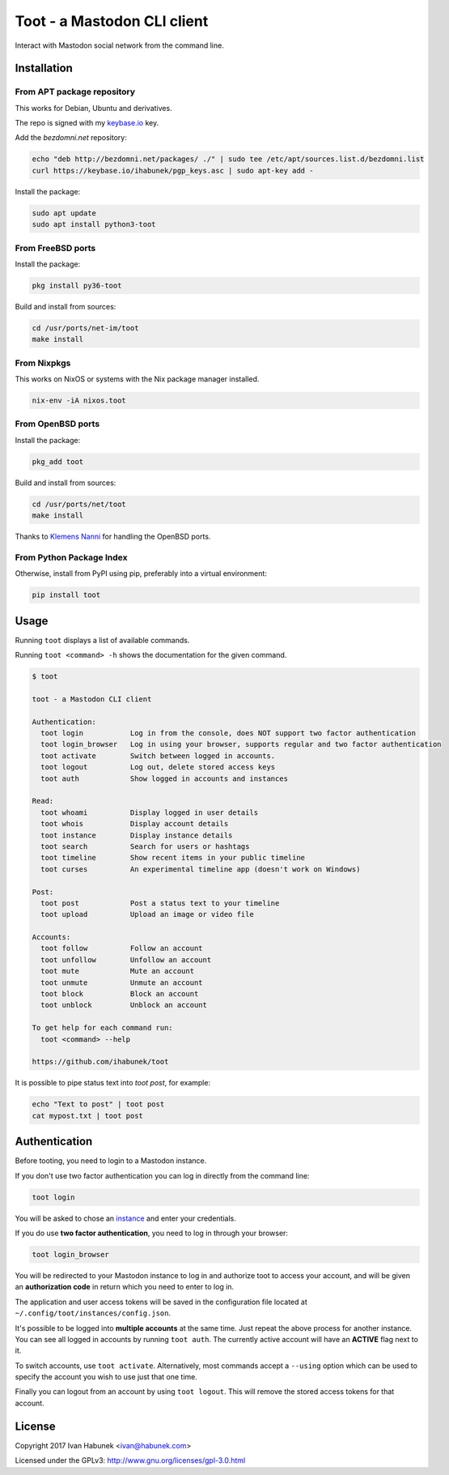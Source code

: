 ============================
Toot - a Mastodon CLI client
============================

Interact with Mastodon social network from the command line.

.. image:: https://img.shields.io/travis/ihabunek/toot.svg?maxAge=3600&style=flat-square
   :target: https://travis-ci.org/ihabunek/toot
.. image:: https://img.shields.io/badge/author-%40ihabunek-blue.svg?maxAge=3600&style=flat-square
   :target: https://mastodon.social/@ihabunek
.. image:: https://img.shields.io/github/license/ihabunek/toot.svg?maxAge=3600&style=flat-square
   :target: https://opensource.org/licenses/MIT
.. image:: https://img.shields.io/pypi/v/toot.svg?maxAge=3600&style=flat-square
   :target: https://pypi.python.org/pypi/toot


Installation
------------

From APT package repository
~~~~~~~~~~~~~~~~~~~~~~~~~~~

This works for Debian, Ubuntu and derivatives.

The repo is signed with my `keybase.io <https://keybase.io/ihabunek>`_ key.

Add the `bezdomni.net` repository:

.. code-block::

    echo "deb http://bezdomni.net/packages/ ./" | sudo tee /etc/apt/sources.list.d/bezdomni.list
    curl https://keybase.io/ihabunek/pgp_keys.asc | sudo apt-key add -

Install the package:

.. code-block::

    sudo apt update
    sudo apt install python3-toot

From FreeBSD ports
~~~~~~~~~~~~~~~~~~

Install the package:

.. code-block::

    pkg install py36-toot

Build and install from sources:

.. code-block::

    cd /usr/ports/net-im/toot
    make install


From Nixpkgs
~~~~~~~~~~~~

This works on NixOS or systems with the Nix package manager installed.

.. code-block::

    nix-env -iA nixos.toot


From OpenBSD ports
~~~~~~~~~~~~~~~~~~

Install the package:

.. code-block::

    pkg_add toot

Build and install from sources:

.. code-block::

    cd /usr/ports/net/toot
    make install

Thanks to `Klemens Nanni <mailto:kl3@posteo.org>`_ for handling the OpenBSD ports.

From Python Package Index
~~~~~~~~~~~~~~~~~~~~~~~~~

Otherwise, install from PyPI using pip, preferably into a virtual environment:

.. code-block::

    pip install toot

Usage
-----

Running ``toot`` displays a list of available commands.

Running ``toot <command> -h`` shows the documentation for the given command.

.. code-block::

    $ toot

    toot - a Mastodon CLI client

    Authentication:
      toot login           Log in from the console, does NOT support two factor authentication
      toot login_browser   Log in using your browser, supports regular and two factor authentication
      toot activate        Switch between logged in accounts.
      toot logout          Log out, delete stored access keys
      toot auth            Show logged in accounts and instances

    Read:
      toot whoami          Display logged in user details
      toot whois           Display account details
      toot instance        Display instance details
      toot search          Search for users or hashtags
      toot timeline        Show recent items in your public timeline
      toot curses          An experimental timeline app (doesn't work on Windows)

    Post:
      toot post            Post a status text to your timeline
      toot upload          Upload an image or video file

    Accounts:
      toot follow          Follow an account
      toot unfollow        Unfollow an account
      toot mute            Mute an account
      toot unmute          Unmute an account
      toot block           Block an account
      toot unblock         Unblock an account

    To get help for each command run:
      toot <command> --help

    https://github.com/ihabunek/toot

It is possible to pipe status text into `toot post`, for example:

.. code-block::

    echo "Text to post" | toot post
    cat mypost.txt | toot post


Authentication
--------------

Before tooting, you need to login to a Mastodon instance.

If you don't use two factor authentication you can log in directly from the command line:

.. code-block::

    toot login

You will be asked to chose an instance_ and enter your credentials.

If you do use **two factor authentication**, you need to log in through your browser:

.. code-block::

    toot login_browser

You will be redirected to your Mastodon instance to log in and authorize toot to access your account, and will be given an **authorization code** in return which you need to enter to log in.

.. _instance: https://github.com/tootsuite/documentation/blob/master/Using-Mastodon/List-of-Mastodon-instances.md

The application and user access tokens will be saved in the configuration file located at ``~/.config/toot/instances/config.json``.

It's possible to be logged into **multiple accounts** at the same time. Just repeat the above process for another instance. You can see all logged in accounts by running ``toot auth``. The currently active account will have an **ACTIVE** flag next to it.

To switch accounts, use ``toot activate``. Alternatively, most commands accept a ``--using`` option which can be used to specify the account you wish to use just that one time.

Finally you can logout from an account by using ``toot logout``. This will remove the stored access tokens for that account.

License
-------

Copyright 2017 Ivan Habunek <ivan@habunek.com>

Licensed under the GPLv3: http://www.gnu.org/licenses/gpl-3.0.html
